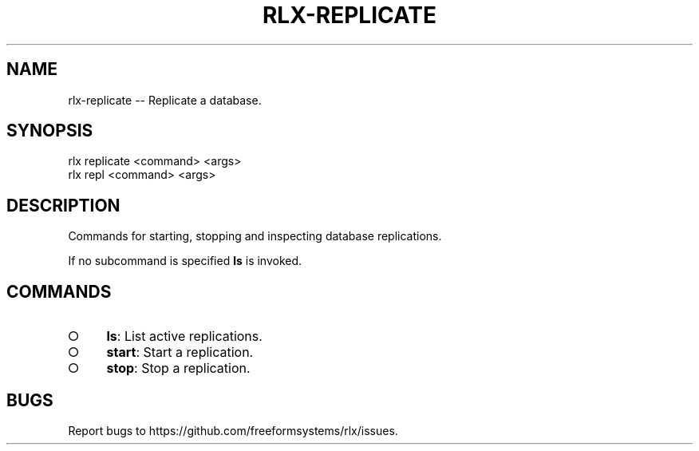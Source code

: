 .TH "RLX-REPLICATE" "1" "August 2014" "rlx-replicate 0.1.114" "User Commands"
.SH "NAME"
rlx-replicate -- Replicate a database.
.SH "SYNOPSIS"

.SP
rlx replicate <command> <args>
.br
rlx repl <command> <args>
.SH "DESCRIPTION"
.PP
Commands for starting, stopping and inspecting database replications.
.PP
If no subcommand is specified \fBls\fR is invoked.
.SH "COMMANDS"
.BL
.IP "\[ci]" 4
\fBls\fR: List active replications.
.IP "\[ci]" 4
\fBstart\fR: Start a replication.
.IP "\[ci]" 4
\fBstop\fR: Stop a replication.
.EL
.SH "BUGS"
.PP
Report bugs to https://github.com/freeformsystems/rlx/issues.
